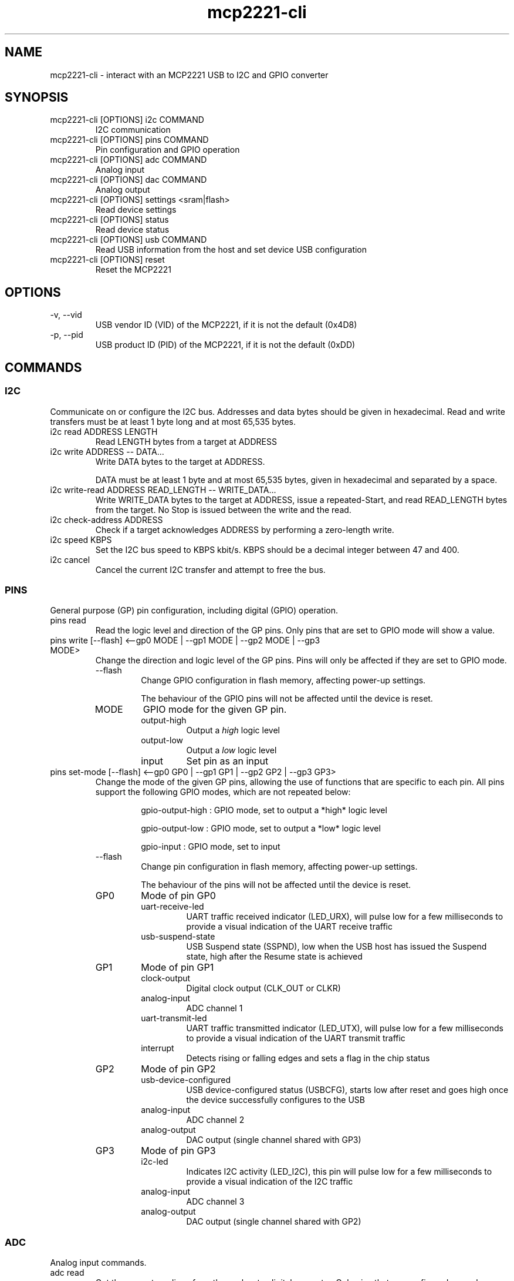 .\" Automatically generated by Pandoc 3.7.0.2
.\"
.TH "mcp2221\-cli" "1" "" "2025\-06\-14 0.1.0"
.SH NAME
mcp2221\-cli \- interact with an MCP2221 USB to I2C and GPIO converter
.SH SYNOPSIS
.TP
\f[CR]mcp2221\-cli [OPTIONS] i2c COMMAND\f[R]
I2C communication
.TP
\f[CR]mcp2221\-cli [OPTIONS] pins COMMAND\f[R]
Pin configuration and GPIO operation
.TP
\f[CR]mcp2221\-cli [OPTIONS] adc COMMAND\f[R]
Analog input
.TP
\f[CR]mcp2221\-cli [OPTIONS] dac COMMAND\f[R]
Analog output
.TP
\f[CR]mcp2221\-cli [OPTIONS] settings <sram|flash>\f[R]
Read device settings
.TP
\f[CR]mcp2221\-cli [OPTIONS] status\f[R]
Read device status
.TP
\f[CR]mcp2221\-cli [OPTIONS] usb COMMAND\f[R]
Read USB information from the host and set device USB configuration
.TP
\f[CR]mcp2221\-cli [OPTIONS] reset\f[R]
Reset the MCP2221
.SH OPTIONS
.TP
\f[CR]\-v, \-\-vid\f[R]
USB vendor ID (VID) of the MCP2221, if it is not the default (0x4D8)
.TP
\f[CR]\-p, \-\-pid\f[R]
USB product ID (PID) of the MCP2221, if it is not the default (0xDD)
.SH COMMANDS
.SS I2C
Communicate on or configure the I2C bus.
Addresses and data bytes should be given in hexadecimal.
Read and write transfers must be at least 1 byte long and at most 65,535
bytes.
.TP
\f[CR]i2c read ADDRESS LENGTH\f[R]
Read LENGTH bytes from a target at ADDRESS
.TP
\f[CR]i2c write ADDRESS \-\- DATA...\f[R]
Write DATA bytes to the target at ADDRESS.
.RS
.PP
DATA must be at least 1 byte and at most 65,535 bytes, given in
hexadecimal and separated by a space.
.RE
.TP
\f[CR]i2c write\-read ADDRESS READ_LENGTH \-\- WRITE_DATA...\f[R]
Write WRITE_DATA bytes to the target at ADDRESS, issue a
repeated\-Start, and read READ_LENGTH bytes from the target.
No Stop is issued between the write and the read.
.TP
\f[CR]i2c check\-address ADDRESS\f[R]
Check if a target acknowledges ADDRESS by performing a zero\-length
write.
.TP
\f[CR]i2c speed KBPS\f[R]
Set the I2C bus speed to KBPS kbit/s.
KBPS should be a decimal integer between 47 and 400.
.TP
\f[CR]i2c cancel\f[R]
Cancel the current I2C transfer and attempt to free the bus.
.SS PINS
General purpose (GP) pin configuration, including digital (GPIO)
operation.
.TP
\f[CR]pins read\f[R]
Read the logic level and direction of the GP pins.
Only pins that are set to GPIO mode will show a value.
.TP
\f[CR]pins write [\-\-flash] <\-\-gp0 MODE | \-\-gp1 MODE | \-\-gp2 MODE | \-\-gp3 MODE>\f[R]
Change the direction and logic level of the GP pins.
Pins will only be affected if they are set to GPIO mode.
.RS
.TP
\f[CR]\-\-flash\f[R]
Change GPIO configuration in flash memory, affecting power\-up settings.
.RS
.PP
The behaviour of the GPIO pins will not be affected until the device is
reset.
.RE
.TP
\f[CR]MODE\f[R]
GPIO mode for the given GP pin.
.RS
.TP
\f[CR]output\-high\f[R]
Output a \f[I]high\f[R] logic level
.TP
\f[CR]output\-low\f[R]
Output a \f[I]low\f[R] logic level
.TP
\f[CR]input\f[R]
Set pin as an input
.RE
.RE
.TP
\f[CR]pins set\-mode [\-\-flash] <\-\-gp0 GP0 | \-\-gp1 GP1 | \-\-gp2 GP2 | \-\-gp3 GP3>\f[R]
Change the mode of the given GP pins, allowing the use of functions that
are specific to each pin.
All pins support the following GPIO modes, which are not repeated below:
.RS
.IP
.EX
gpio\-output\-high : GPIO mode, set to output a *high* logic level

gpio\-output\-low  : GPIO mode, set to output a *low* logic level

gpio\-input       : GPIO mode, set to input
.EE
.TP
\f[CR]\-\-flash\f[R]
Change pin configuration in flash memory, affecting power\-up settings.
.RS
.PP
The behaviour of the pins will not be affected until the device is
reset.
.RE
.TP
\f[CR]GP0\f[R]
Mode of pin GP0
.RS
.TP
\f[CR]uart\-receive\-led\f[R]
UART traffic received indicator (LED_URX), will pulse low for a few
milliseconds to provide a visual indication of the UART receive traffic
.TP
\f[CR]usb\-suspend\-state\f[R]
USB Suspend state (SSPND), low when the USB host has issued the Suspend
state, high after the Resume state is achieved
.RE
.TP
\f[CR]GP1\f[R]
Mode of pin GP1
.RS
.TP
\f[CR]clock\-output\f[R]
Digital clock output (CLK_OUT or CLKR)
.TP
\f[CR]analog\-input\f[R]
ADC channel 1
.TP
\f[CR]uart\-transmit\-led\f[R]
UART traffic transmitted indicator (LED_UTX), will pulse low for a few
milliseconds to provide a visual indication of the UART transmit traffic
.TP
\f[CR]interrupt\f[R]
Detects rising or falling edges and sets a flag in the chip status
.RE
.TP
\f[CR]GP2\f[R]
Mode of pin GP2
.RS
.TP
\f[CR]usb\-device\-configured\f[R]
USB device\-configured status (USBCFG), starts low after reset and goes
high once the device successfully configures to the USB
.TP
\f[CR]analog\-input\f[R]
ADC channel 2
.TP
\f[CR]analog\-output\f[R]
DAC output (single channel shared with GP3)
.RE
.TP
\f[CR]GP3\f[R]
Mode of pin GP3
.RS
.TP
\f[CR]i2c\-led\f[R]
Indicates I2C activity (LED_I2C), this pin will pulse low for a few
milliseconds to provide a visual indication of the I2C traffic
.TP
\f[CR]analog\-input\f[R]
ADC channel 3
.TP
\f[CR]analog\-output\f[R]
DAC output (single channel shared with GP2)
.RE
.RE
.SS ADC
Analog input commands.
.TP
\f[CR]adc read\f[R]
Get the current readings from the analog\-to\-digital converter.
Only pins that are configured as analog inputs will show a value.
.TP
\f[CR]adc configure [\-\-flash] REFERENCE [VRM_LEVEL]\f[R]
Set the voltage reference for the analog\-to\-digital converter.
.RS
.PP
The MCP2221\(cqs analog reference behaviour can be surprising (buggy).
See QUIRKS.
.TP
\f[CR]\-\-flash\f[R]
Change ADC configuration in flash memory, affecting power\-up settings.
.RS
.PP
The behaviour of the ADC will not be affected until the device is reset.
.RE
.TP
\f[CR]REFERENCE\f[R]
Voltage reference source for the ADC.
.RS
.TP
\f[CR]vdd\f[R]
Use the supply voltage as the voltage reference
.TP
\f[CR]vrm\f[R]
Use the internal voltage reference module
.RE
.TP
\f[CR][VRM_LEVEL]\f[R]
Voltage of the Vrm voltage reference, optional if REFERENCE is Vdd.
.RS
.TP
\f[CR]1v\f[R]
1.024V Vrm reference
.TP
\f[CR]2v\f[R]
2.048V Vrm reference
.TP
\f[CR]4v\f[R]
4.048V Vrm reference (only if Vdd is above 4V)
.TP
\f[CR]off\f[R]
Equivalent to setting REFERENCE to Vdd
.RE
.RE
.SS DAC
Analog output commands.
.TP
\f[CR]dac write VALUE\f[R]
Change the DAC output to VALUE, a 5\-bit integer (0 through 31).
.TP
\f[CR]dac configure [\-\-flash] REFERENCE [VRM_LEVEL]\f[R]
Set the voltage reference for the digital\-to\-analog converter.
.RS
.PP
The MCP2221\(cqs analog reference behaviour can be surprising (buggy).
See QUIRKS.
.TP
\f[CR]\-\-flash\f[R]
Change DAC configuration in flash memory, affecting power\-up settings.
.RS
.PP
The behaviour of the DAC will not be affected until the device is reset.
.RE
.TP
\f[CR]REFERENCE\f[R]
Voltage reference source for the DAC.
.RS
.TP
\f[CR]vdd\f[R]
Use the supply voltage as the voltage reference
.TP
\f[CR]vrm\f[R]
Use the internal voltage reference module
.RE
.TP
\f[CR][VRM_LEVEL]\f[R]
Voltage of the Vrm voltage reference, optional if REFERENCE is Vdd.
.RS
.TP
\f[CR]1v\f[R]
1.024V Vrm reference
.TP
\f[CR]2v\f[R]
2.048V Vrm reference
.TP
\f[CR]4v\f[R]G
4.048V Vrm reference (only if Vdd is above 4V)
.TP
\f[CR]off\f[R]
Equivalent to setting REFERENCE to Vdd
.RE
.RE
.SS SETTINGS
.TP
\f[CR]settings <sram|flash>\f[R]
Read the GP pin and chip settings from either SRAM or flash.
.RS
.PP
The SRAM settings determine the current behaviour of the MCP2221, while
the flash settings determine the initial behaviour of the device after
reset.
.PP
Note that the GP settings read from SRAM may not reflect the current
status of the GPIO pins.
See QUIRKS.
.RE
.SS STATUS
.TP
\f[CR]status\f[R]
.RS
.PP
Reads the current status of the MCP2221.
.RE
.RS
.PP
The structure is mostly I2C settings, along with the interrupt\-detected
flag, raw ADC values, and hardware and firmware revisin numbers.
.RE
.SS USB
.TP
\f[CR]info\f[R]
.RS
.PP
Read USB information from the host (from \f[CR]usbhid\f[R])
.RE
.TP
\f[CR]set manufacturer STRING\f[R]
Set the USB manufacturer descriptor to STRING, which must be fewer than
60 bytes when encoded as UTF\-16.
.TP
\f[CR]set product STRING\f[R]
Set the USB product descriptor to STRING, which must be fewer than 60
bytes when encoded as UTF\-16.
.TP
\f[CR]set serial STRING\f[R]
Set the USB serial number descriptor to STRING, which must be fewer than
60 bytes when encoded as UTF\-16.
.TP
\f[CR]set cdc\-enumeration <true|false>\f[R]
Set whether the USB serial number string will be presented during
enumeration of the CDC device (the USB serial converter).
If enabled, this will give the MCP2221 serial port a stable name.
.TP
\f[CR]set vid\f[R]
Set the USB vendor ID (VID).
.RS
.PP
If changed from the default, you must use the \f[CR]\-\-vid\f[R] option
with the CLI.
.RE
.TP
\f[CR]set pid\f[R]
Set the USB product ID (PID).
.RS
.PP
If changed from the default, you must use the \f[CR]\-\-pid\f[R] option
with the CLI.
.RE
.SS RESET
.TP
\f[CR]reset\f[R]
.RS
.PP
Reset the MCP2221.
.RE
.SH QUIRKS
The MCP2221, at least the MCP2221A rev A.6 with the 1.2 firmware, has
some surprising or buggy behaviour.
These behaviours are described in detail in the relevant sections of the
mcp2221\-hal documentation, but in summary:
.IP \(bu 2
Settings read from SRAM may not reflect the current status of pins in
GPIO mode.
It is also possible for the ADC and DAC Vrm levels to be set to
\(lqoff\(rq without this being reflected in the read SRAM settings
(though the bug that causes this cannot triggered by mcp2221\-cli or
mcp2221\-hal).
.IP \(bu 2
Setting the DAC reference to Vrm with a level of \(lqoff\(rq produces an
output of about 0V.
.IP \(bu 2
Setting either DAC or ADC voltage reference in flash to Vrm (at any
level) will lead to the relevant peripheral acting as if it was set to
Vrm with a level of \(lqoff\(rq.
.SH VERSION
0.1.0
.SH HOMEPAGE
.TP
https://github.com/robjwells/mcp2221\-hal
Source repository and bug tracker
.TP
https://docs.rs/mcp2221\-hal
Documentation of the underlying mcp2221\-hal crate
.PP
Please report bugs and feature requests to the bug tracker.
If the behaviour of the CLI is in any way unclear or confusing, please
also open an issue.
.SH AUTHORS
Rob Wells \c
.MT rob@robjwells.com
.ME \c
